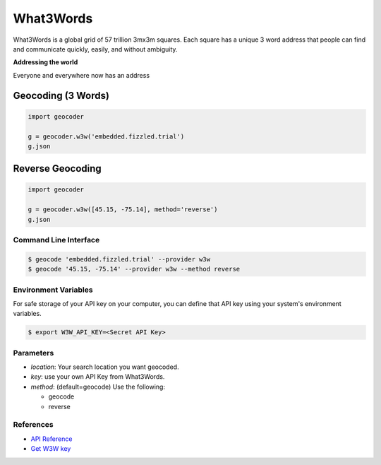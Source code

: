 What3Words
==========

What3Words is a global grid of 57 trillion 3mx3m squares.
Each square has a unique 3 word address that people can find and communicate quickly, easily, and without ambiguity.

**Addressing the world**

Everyone and everywhere now has an address

Geocoding (3 Words)
~~~~~~~~~~~~~~~~~~~

.. code-block:: python

    import geocoder

    g = geocoder.w3w('embedded.fizzled.trial')
    g.json

Reverse Geocoding
~~~~~~~~~~~~~~~~~

.. code-block:: python

    import geocoder

    g = geocoder.w3w([45.15, -75.14], method='reverse')
    g.json

Command Line Interface
----------------------

.. code-block:: bash

    $ geocode 'embedded.fizzled.trial' --provider w3w
    $ geocode '45.15, -75.14' --provider w3w --method reverse

Environment Variables
---------------------

For safe storage of your API key on your computer, you can define that API key using your system's environment variables.

.. code-block:: bash

    $ export W3W_API_KEY=<Secret API Key>

Parameters
----------

- `location`: Your search location you want geocoded.
- `key`: use your own API Key from What3Words.
- `method`: (default=geocode) Use the following:

  - geocode
  - reverse

References
----------

- `API Reference <https://docs.what3words.com/api/v2/>`_
- `Get W3W key <https://map.what3words.com/register?dev=true>`_
